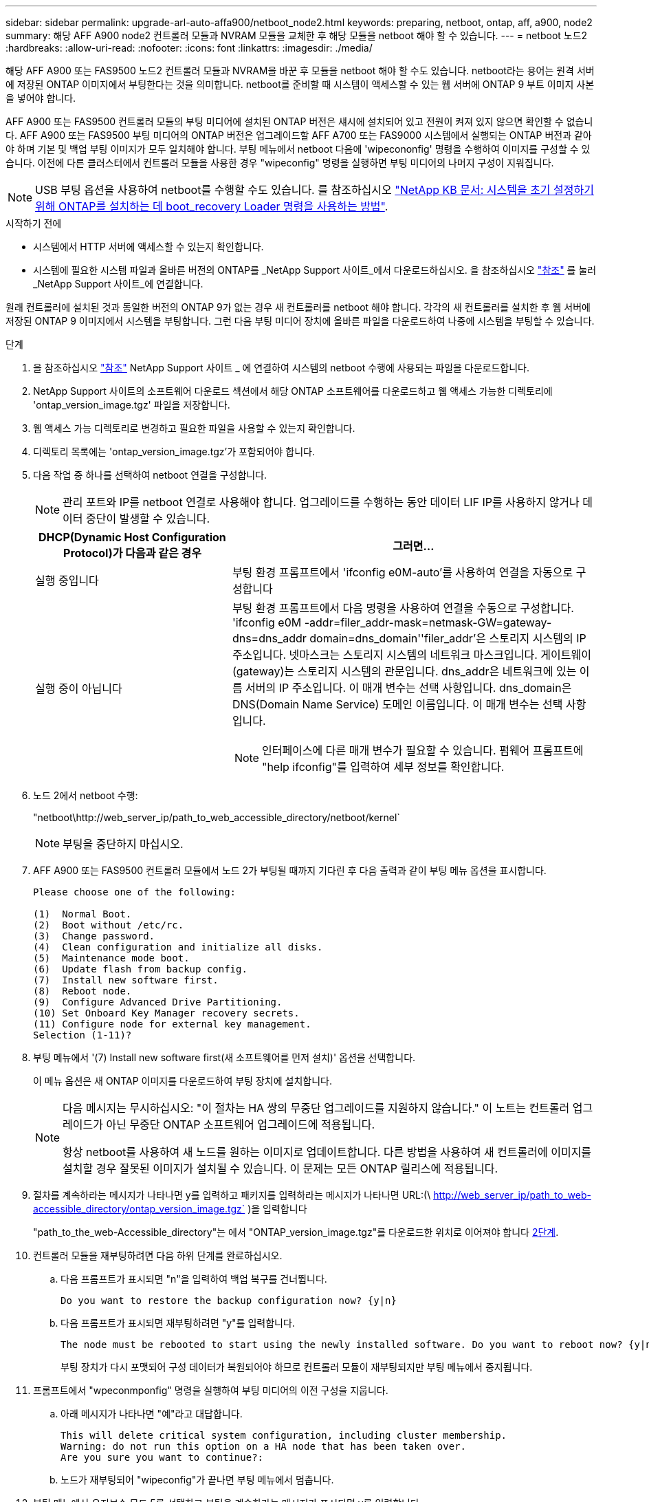 ---
sidebar: sidebar 
permalink: upgrade-arl-auto-affa900/netboot_node2.html 
keywords: preparing, netboot, ontap, aff, a900, node2 
summary: 해당 AFF A900 node2 컨트롤러 모듈과 NVRAM 모듈을 교체한 후 해당 모듈을 netboot 해야 할 수 있습니다. 
---
= netboot 노드2
:hardbreaks:
:allow-uri-read: 
:nofooter: 
:icons: font
:linkattrs: 
:imagesdir: ./media/


[role="lead"]
해당 AFF A900 또는 FAS9500 노드2 컨트롤러 모듈과 NVRAM을 바꾼 후 모듈을 netboot 해야 할 수도 있습니다. netboot라는 용어는 원격 서버에 저장된 ONTAP 이미지에서 부팅한다는 것을 의미합니다. netboot를 준비할 때 시스템이 액세스할 수 있는 웹 서버에 ONTAP 9 부트 이미지 사본을 넣어야 합니다.

AFF A900 또는 FAS9500 컨트롤러 모듈의 부팅 미디어에 설치된 ONTAP 버전은 섀시에 설치되어 있고 전원이 켜져 있지 않으면 확인할 수 없습니다. AFF A900 또는 FAS9500 부팅 미디어의 ONTAP 버전은 업그레이드할 AFF A700 또는 FAS9000 시스템에서 실행되는 ONTAP 버전과 같아야 하며 기본 및 백업 부팅 이미지가 모두 일치해야 합니다. 부팅 메뉴에서 netboot 다음에 'wipecononfig' 명령을 수행하여 이미지를 구성할 수 있습니다. 이전에 다른 클러스터에서 컨트롤러 모듈을 사용한 경우 "wipeconfig" 명령을 실행하면 부팅 미디어의 나머지 구성이 지워집니다.


NOTE: USB 부팅 옵션을 사용하여 netboot를 수행할 수도 있습니다. 를 참조하십시오 link:https://kb.netapp.com/Advice_and_Troubleshooting/Data_Storage_Software/ONTAP_OS/How_to_use_the_boot_recovery_LOADER_command_for_installing_ONTAP_for_initial_setup_of_a_system["NetApp KB 문서: 시스템을 초기 설정하기 위해 ONTAP를 설치하는 데 boot_recovery Loader 명령을 사용하는 방법"^].

.시작하기 전에
* 시스템에서 HTTP 서버에 액세스할 수 있는지 확인합니다.
* 시스템에 필요한 시스템 파일과 올바른 버전의 ONTAP를 _NetApp Support 사이트_에서 다운로드하십시오. 을 참조하십시오 link:other_references.html["참조"] 를 눌러 _NetApp Support 사이트_에 연결합니다.


원래 컨트롤러에 설치된 것과 동일한 버전의 ONTAP 9가 없는 경우 새 컨트롤러를 netboot 해야 합니다. 각각의 새 컨트롤러를 설치한 후 웹 서버에 저장된 ONTAP 9 이미지에서 시스템을 부팅합니다. 그런 다음 부팅 미디어 장치에 올바른 파일을 다운로드하여 나중에 시스템을 부팅할 수 있습니다.

.단계
. 을 참조하십시오 link:other_references.html["참조"] NetApp Support 사이트 _ 에 연결하여 시스템의 netboot 수행에 사용되는 파일을 다운로드합니다.
. [[netboot_node2_step2]]NetApp Support 사이트의 소프트웨어 다운로드 섹션에서 해당 ONTAP 소프트웨어를 다운로드하고 웹 액세스 가능한 디렉토리에 'ontap_version_image.tgz' 파일을 저장합니다.
. 웹 액세스 가능 디렉토리로 변경하고 필요한 파일을 사용할 수 있는지 확인합니다.
. 디렉토리 목록에는 'ontap_version_image.tgz'가 포함되어야 합니다.
. 다음 작업 중 하나를 선택하여 netboot 연결을 구성합니다.
+

NOTE: 관리 포트와 IP를 netboot 연결로 사용해야 합니다. 업그레이드를 수행하는 동안 데이터 LIF IP를 사용하지 않거나 데이터 중단이 발생할 수 있습니다.

+
[cols="35,65"]
|===
| DHCP(Dynamic Host Configuration Protocol)가 다음과 같은 경우 | 그러면... 


| 실행 중입니다 | 부팅 환경 프롬프트에서 'ifconfig e0M-auto'를 사용하여 연결을 자동으로 구성합니다 


| 실행 중이 아닙니다  a| 
부팅 환경 프롬프트에서 다음 명령을 사용하여 연결을 수동으로 구성합니다. 'ifconfig e0M -addr=filer_addr-mask=netmask-GW=gateway-dns=dns_addr domain=dns_domain''filer_addr'은 스토리지 시스템의 IP 주소입니다. 넷마스크는 스토리지 시스템의 네트워크 마스크입니다. 게이트웨이(gateway)는 스토리지 시스템의 관문입니다. dns_addr은 네트워크에 있는 이름 서버의 IP 주소입니다. 이 매개 변수는 선택 사항입니다. dns_domain은 DNS(Domain Name Service) 도메인 이름입니다. 이 매개 변수는 선택 사항입니다.


NOTE: 인터페이스에 다른 매개 변수가 필요할 수 있습니다. 펌웨어 프롬프트에 "help ifconfig"를 입력하여 세부 정보를 확인합니다.

|===
. 노드 2에서 netboot 수행:
+
"netboot\http://web_server_ip/path_to_web_accessible_directory/netboot/kernel`

+

NOTE: 부팅을 중단하지 마십시오.

. AFF A900 또는 FAS9500 컨트롤러 모듈에서 노드 2가 부팅될 때까지 기다린 후 다음 출력과 같이 부팅 메뉴 옵션을 표시합니다.
+
[listing]
----
Please choose one of the following:

(1)  Normal Boot.
(2)  Boot without /etc/rc.
(3)  Change password.
(4)  Clean configuration and initialize all disks.
(5)  Maintenance mode boot.
(6)  Update flash from backup config.
(7)  Install new software first.
(8)  Reboot node.
(9)  Configure Advanced Drive Partitioning.
(10) Set Onboard Key Manager recovery secrets.
(11) Configure node for external key management.
Selection (1-11)?
----
. 부팅 메뉴에서 '(7) Install new software first(새 소프트웨어를 먼저 설치)' 옵션을 선택합니다.
+
이 메뉴 옵션은 새 ONTAP 이미지를 다운로드하여 부팅 장치에 설치합니다.

+
[NOTE]
====
다음 메시지는 무시하십시오: "이 절차는 HA 쌍의 무중단 업그레이드를 지원하지 않습니다." 이 노트는 컨트롤러 업그레이드가 아닌 무중단 ONTAP 소프트웨어 업그레이드에 적용됩니다.

항상 netboot를 사용하여 새 노드를 원하는 이미지로 업데이트합니다. 다른 방법을 사용하여 새 컨트롤러에 이미지를 설치할 경우 잘못된 이미지가 설치될 수 있습니다. 이 문제는 모든 ONTAP 릴리스에 적용됩니다.

====
. 절차를 계속하라는 메시지가 나타나면 y를 입력하고 패키지를 입력하라는 메시지가 나타나면 URL:(\ http://web_server_ip/path_to_web-accessible_directory/ontap_version_image.tgz` )을 입력합니다
+
"path_to_the_web-Accessible_directory"는 에서 "ONTAP_version_image.tgz"를 다운로드한 위치로 이어져야 합니다 <<netboot_node2_step2,2단계>>.

. 컨트롤러 모듈을 재부팅하려면 다음 하위 단계를 완료하십시오.
+
.. 다음 프롬프트가 표시되면 "n"을 입력하여 백업 복구를 건너뜁니다.
+
[listing]
----
Do you want to restore the backup configuration now? {y|n}
----
.. 다음 프롬프트가 표시되면 재부팅하려면 "y"를 입력합니다.
+
[listing]
----
The node must be rebooted to start using the newly installed software. Do you want to reboot now? {y|n}
----
+
부팅 장치가 다시 포맷되어 구성 데이터가 복원되어야 하므로 컨트롤러 모듈이 재부팅되지만 부팅 메뉴에서 중지됩니다.



. 프롬프트에서 "wpeconmponfig" 명령을 실행하여 부팅 미디어의 이전 구성을 지웁니다.
+
.. 아래 메시지가 나타나면 "예"라고 대답합니다.
+
[listing]
----
This will delete critical system configuration, including cluster membership.
Warning: do not run this option on a HA node that has been taken over.
Are you sure you want to continue?:
----
.. 노드가 재부팅되어 "wipeconfig"가 끝나면 부팅 메뉴에서 멈춥니다.


. 부팅 메뉴에서 유지보수 모드 5를 선택하고 부팅을 계속하라는 메시지가 표시되면 y를 입력합니다.
. 컨트롤러 및 섀시가 "ha"로 구성되었는지 확인합니다.
+
하구성 쇼

+
다음 예제는 "ha-config show" 명령의 출력을 보여줍니다.

+
[listing]
----
Chassis HA configuration: ha
Controller HA configuration: ha
----
. 컨트롤러 및 섀시가 "ha"로 구성되지 않은 경우 다음 명령을 사용하여 구성을 수정하십시오.
+
ha-config controller ha

+
하구성 수정 섀시 하

. 노드2 중단:
+
"중지"

+
LOADER 프롬프트에서 node2가 중지됩니다.

. 노드 2에서 시스템 날짜, 시간 및 시간대를 확인합니다.
+
다

. 노드 2의 부팅 환경 프롬프트에서 다음 명령을 사용하여 날짜를 확인합니다.
+
날짜

. 필요한 경우 노드 2의 날짜를 설정합니다.
+
'날짜 설정 < mm/dd/yyyy>'

+

NOTE: 노드 2에서 해당 UTC 날짜를 설정합니다.

. 노드 2의 부팅 환경 프롬프트에서 다음 명령을 사용하여 시간을 확인합니다.
+
'시간'입니다

. 필요한 경우 node2에서 시간을 설정합니다.
+
'세트 시간<hh:mm:ss>'

+

NOTE: 노드 2에서 해당 UTC 시간을 설정합니다.

. 필요한 경우 노드 2에서 파트너 시스템 ID를 설정합니다.
+

NOTE: AFF A900으로 업그레이드할 노드 1의 시스템 ID입니다.

+
'setenv PARTNER-sysid node1_sysid'

+
.. 설정을 저장합니다.
+
'사베에프'



. 노드 2의 LOADER 프롬프트에서 node1의 'PARTNER-sysid'를 확인합니다.
+
'printenv partner-sysid

+
노드 2의 경우 'partner-sysid'는 노드 1의 파트너-sysid여야 합니다.



